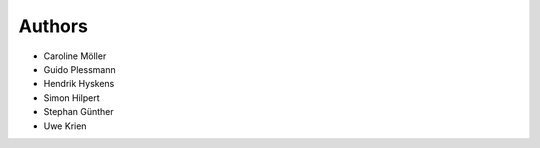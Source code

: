 
Authors
=======

* Caroline Möller
* Guido Plessmann
* Hendrik Hyskens
* Simon Hilpert
* Stephan Günther
* Uwe Krien
